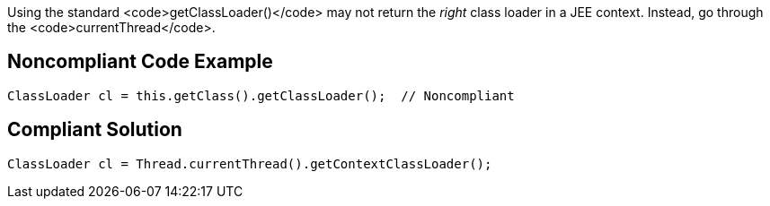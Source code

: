 Using the standard <code>getClassLoader()</code> may not return the _right_ class loader in a JEE context. Instead, go through the <code>currentThread</code>.


== Noncompliant Code Example

----
ClassLoader cl = this.getClass().getClassLoader();  // Noncompliant
----


== Compliant Solution

----
ClassLoader cl = Thread.currentThread().getContextClassLoader();
----

